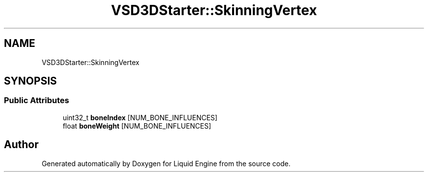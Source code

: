 .TH "VSD3DStarter::SkinningVertex" 3 "Fri Aug 11 2023" "Liquid Engine" \" -*- nroff -*-
.ad l
.nh
.SH NAME
VSD3DStarter::SkinningVertex
.SH SYNOPSIS
.br
.PP
.SS "Public Attributes"

.in +1c
.ti -1c
.RI "uint32_t \fBboneIndex\fP [NUM_BONE_INFLUENCES]"
.br
.ti -1c
.RI "float \fBboneWeight\fP [NUM_BONE_INFLUENCES]"
.br
.in -1c

.SH "Author"
.PP 
Generated automatically by Doxygen for Liquid Engine from the source code\&.
